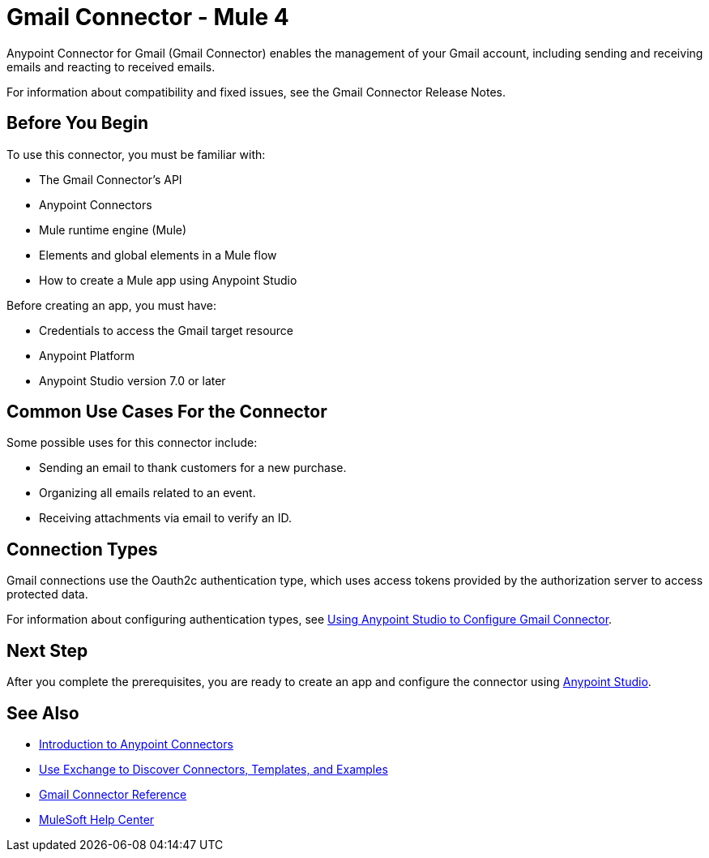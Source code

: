 = Gmail Connector - Mule 4



Anypoint Connector for Gmail (Gmail Connector) enables the management of your Gmail account, including sending and receiving emails and reacting to received emails.

For information about compatibility and fixed issues, see the Gmail Connector Release Notes.

== Before You Begin

To use this connector, you must be familiar with:

* The Gmail Connector’s API
* Anypoint Connectors
* Mule runtime engine (Mule)
* Elements and global elements in a Mule flow
* How to create a Mule app using Anypoint Studio

Before creating an app, you must have:

* Credentials to access the Gmail target resource
* Anypoint Platform
* Anypoint Studio version 7.0 or later

== Common Use Cases For the Connector

Some possible uses for this connector include:

* Sending an email to thank customers for a new purchase.
* Organizing all emails related to an event.
* Receiving attachments via email to verify an ID.

== Connection Types

Gmail connections use the Oauth2c authentication type, which uses access tokens provided by the authorization server to access protected data.

For information about configuring authentication types, see xref:gmail-connector-studio.adoc[Using Anypoint Studio to Configure Gmail Connector].

== Next Step

After you complete the prerequisites, you are ready to create an app and configure the connector using xref:gmail-connector-studio.adoc[Anypoint Studio].

== See Also

* xref:connectors::introduction/introduction-to-anypoint-connectors.adoc[Introduction to Anypoint Connectors]
* xref:connectors::introduction/intro-use-exchange.adoc[Use Exchange to Discover Connectors, Templates, and Examples]
* xref:gmail-connector-reference.adoc[Gmail Connector Reference]
* https://help.mulesoft.com[MuleSoft Help Center]

